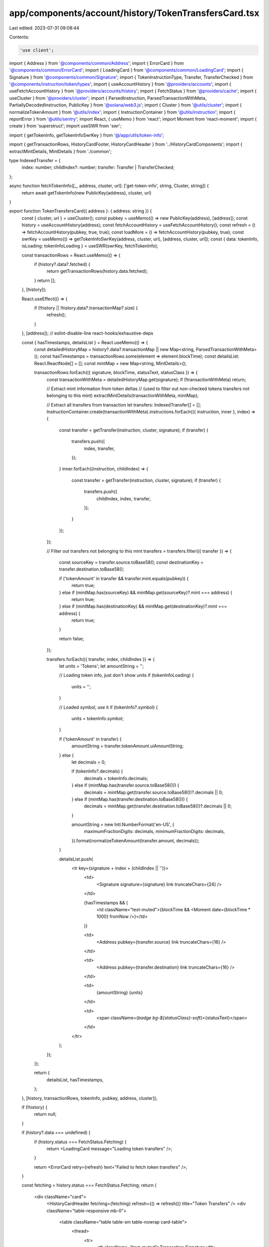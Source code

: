 app/components/account/history/TokenTransfersCard.tsx
=====================================================

Last edited: 2023-07-31 09:08:44

Contents:

.. code-block:: tsx

    'use client';

import { Address } from '@components/common/Address';
import { ErrorCard } from '@components/common/ErrorCard';
import { LoadingCard } from '@components/common/LoadingCard';
import { Signature } from '@components/common/Signature';
import { TokenInstructionType, Transfer, TransferChecked } from '@components/instruction/token/types';
import { useAccountHistory } from '@providers/accounts';
import { useFetchAccountHistory } from '@providers/accounts/history';
import { FetchStatus } from '@providers/cache';
import { useCluster } from '@providers/cluster';
import { ParsedInstruction, ParsedTransactionWithMeta, PartiallyDecodedInstruction, PublicKey } from '@solana/web3.js';
import { Cluster } from '@utils/cluster';
import { normalizeTokenAmount } from '@utils/index';
import { InstructionContainer } from '@utils/instruction';
import { reportError } from '@utils/sentry';
import React, { useMemo } from 'react';
import Moment from 'react-moment';
import { create } from 'superstruct';
import useSWR from 'swr';

import { getTokenInfo, getTokenInfoSwrKey } from '@/app/utils/token-info';

import { getTransactionRows, HistoryCardFooter, HistoryCardHeader } from '../HistoryCardComponents';
import { extractMintDetails, MintDetails } from './common';

type IndexedTransfer = {
    index: number;
    childIndex?: number;
    transfer: Transfer | TransferChecked;
};

async function fetchTokenInfo([_, address, cluster, url]: ['get-token-info', string, Cluster, string]) {
    return await getTokenInfo(new PublicKey(address), cluster, url)
}

export function TokenTransfersCard({ address }: { address: string }) {
    const { cluster, url } = useCluster();
    const pubkey = useMemo(() => new PublicKey(address), [address]);
    const history = useAccountHistory(address);
    const fetchAccountHistory = useFetchAccountHistory();
    const refresh = () => fetchAccountHistory(pubkey, true, true);
    const loadMore = () => fetchAccountHistory(pubkey, true);
    const swrKey = useMemo(() => getTokenInfoSwrKey(address, cluster, url), [address, cluster, url]);
    const { data: tokenInfo, isLoading: tokenInfoLoading } = useSWR(swrKey, fetchTokenInfo);

    const transactionRows = React.useMemo(() => {
        if (history?.data?.fetched) {
            return getTransactionRows(history.data.fetched);
        }
        return [];
    }, [history]);

    React.useEffect(() => {
        if (!history || !history.data?.transactionMap?.size) {
            refresh();
        }
    }, [address]); // eslint-disable-line react-hooks/exhaustive-deps

    const { hasTimestamps, detailsList } = React.useMemo(() => {
        const detailedHistoryMap = history?.data?.transactionMap || new Map<string, ParsedTransactionWithMeta>();
        const hasTimestamps = transactionRows.some(element => element.blockTime);
        const detailsList: React.ReactNode[] = [];
        const mintMap = new Map<string, MintDetails>();

        transactionRows.forEach(({ signature, blockTime, statusText, statusClass }) => {
            const transactionWithMeta = detailedHistoryMap.get(signature);
            if (!transactionWithMeta) return;

            // Extract mint information from token deltas
            // (used to filter out non-checked tokens transfers not belonging to this mint)
            extractMintDetails(transactionWithMeta, mintMap);

            // Extract all transfers from transaction
            let transfers: IndexedTransfer[] = [];
            InstructionContainer.create(transactionWithMeta).instructions.forEach(({ instruction, inner }, index) => {
                const transfer = getTransfer(instruction, cluster, signature);
                if (transfer) {
                    transfers.push({
                        index,
                        transfer,
                    });
                }
                inner.forEach((instruction, childIndex) => {
                    const transfer = getTransfer(instruction, cluster, signature);
                    if (transfer) {
                        transfers.push({
                            childIndex,
                            index,
                            transfer,
                        });
                    }
                });
            });

            // Filter out transfers not belonging to this mint
            transfers = transfers.filter(({ transfer }) => {
                const sourceKey = transfer.source.toBase58();
                const destinationKey = transfer.destination.toBase58();

                if ('tokenAmount' in transfer && transfer.mint.equals(pubkey)) {
                    return true;
                } else if (mintMap.has(sourceKey) && mintMap.get(sourceKey)?.mint === address) {
                    return true;
                } else if (mintMap.has(destinationKey) && mintMap.get(destinationKey)?.mint === address) {
                    return true;
                }

                return false;
            });

            transfers.forEach(({ transfer, index, childIndex }) => {
                let units = 'Tokens';
                let amountString = '';

                // Loading token info, just don't show units
                if (tokenInfoLoading) {
                    units = '';
                }

                // Loaded symbol, use it
                if (tokenInfo?.symbol) {
                    units = tokenInfo.symbol;
                }

                if ('tokenAmount' in transfer) {
                    amountString = transfer.tokenAmount.uiAmountString;
                } else {
                    let decimals = 0;

                    if (tokenInfo?.decimals) {
                        decimals = tokenInfo.decimals;
                    } else if (mintMap.has(transfer.source.toBase58())) {
                        decimals = mintMap.get(transfer.source.toBase58())?.decimals || 0;
                    } else if (mintMap.has(transfer.destination.toBase58())) {
                        decimals = mintMap.get(transfer.destination.toBase58())?.decimals || 0;
                    }

                    amountString = new Intl.NumberFormat('en-US', {
                        maximumFractionDigits: decimals,
                        minimumFractionDigits: decimals,
                    }).format(normalizeTokenAmount(transfer.amount, decimals));
                }

                detailsList.push(
                    <tr key={signature + index + (childIndex || '')}>
                        <td>
                            <Signature signature={signature} link truncateChars={24} />
                        </td>

                        {hasTimestamps && (
                            <td className="text-muted">{blockTime && <Moment date={blockTime * 1000} fromNow />}</td>
                        )}

                        <td>
                            <Address pubkey={transfer.source} link truncateChars={16} />
                        </td>

                        <td>
                            <Address pubkey={transfer.destination} link truncateChars={16} />
                        </td>

                        <td>
                            {amountString} {units}
                        </td>

                        <td>
                            <span className={`badge bg-${statusClass}-soft`}>{statusText}</span>
                        </td>
                    </tr>
                );
            });
        });

        return {
            detailsList,
            hasTimestamps,
        };
    }, [history, transactionRows, tokenInfo, pubkey, address, cluster]);

    if (!history) {
        return null;
    }

    if (history?.data === undefined) {
        if (history.status === FetchStatus.Fetching) {
            return <LoadingCard message="Loading token transfers" />;
        }

        return <ErrorCard retry={refresh} text="Failed to fetch token transfers" />;
    }

    const fetching = history.status === FetchStatus.Fetching;
    return (
        <div className="card">
            <HistoryCardHeader fetching={fetching} refresh={() => refresh()} title="Token Transfers" />
            <div className="table-responsive mb-0">
                <table className="table table-sm table-nowrap card-table">
                    <thead>
                        <tr>
                            <th className="text-muted">Transaction Signature</th>
                            {hasTimestamps && <th className="text-muted">Age</th>}
                            <th className="text-muted">Source</th>
                            <th className="text-muted">Destination</th>
                            <th className="text-muted">Amount</th>
                            <th className="text-muted">Result</th>
                        </tr>
                    </thead>
                    <tbody className="list">{detailsList}</tbody>
                </table>
            </div>
            <HistoryCardFooter fetching={fetching} foundOldest={history.data.foundOldest} loadMore={() => loadMore()} />
        </div>
    );
}

function getTransfer(
    instruction: ParsedInstruction | PartiallyDecodedInstruction,
    cluster: Cluster,
    signature: string
): Transfer | TransferChecked | undefined {
    if ('parsed' in instruction && instruction.program === 'spl-token') {
        try {
            const { type: rawType } = instruction.parsed;
            const type = create(rawType, TokenInstructionType);

            if (type === 'transferChecked') {
                return create(instruction.parsed.info, TransferChecked);
            } else if (type === 'transfer') {
                return create(instruction.parsed.info, Transfer);
            }
        } catch (error) {
            if (cluster === Cluster.MainnetBeta) {
                reportError(error, {
                    signature,
                });
            }
        }
    }
    return undefined;
}



